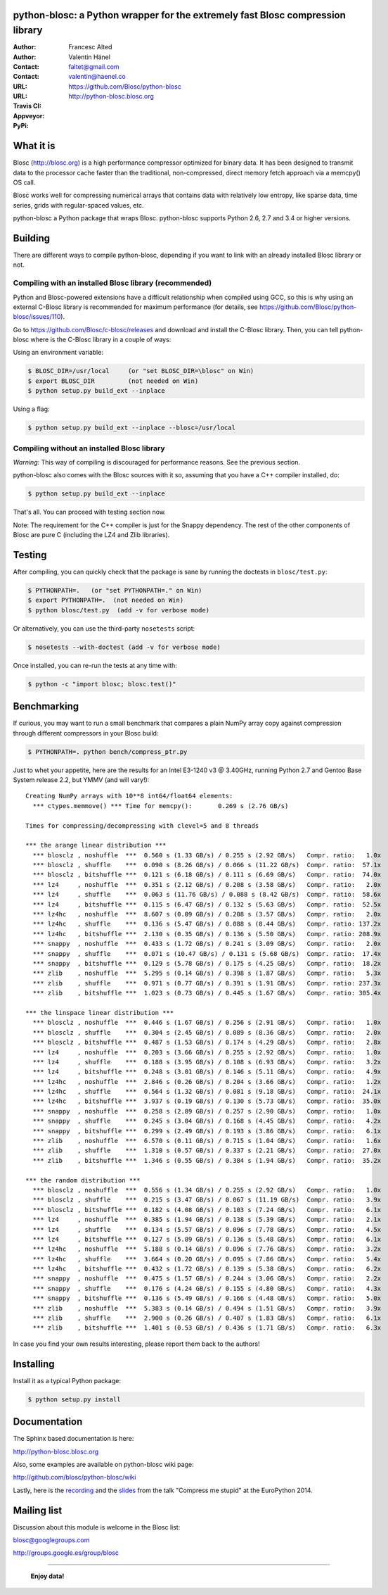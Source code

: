 python-blosc: a Python wrapper for the extremely fast Blosc compression library
===============================================================================

:Author: Francesc Alted
:Author: Valentin Hänel
:Contact: faltet@gmail.com
:Contact: valentin@haenel.co
:URL: https://github.com/Blosc/python-blosc
:URL: http://python-blosc.blosc.org
:Travis CI: |travis|
:Appveyor: |appveyor|
:PyPi: |version| |pypi|

.. |travis| image:: https://travis-ci.org/Blosc/python-blosc.png?branch=master
        :target: https://travis-ci.org/Blosc/python-blosc
.. |appveyor| image:: https://ci.appveyor.com/api/projects/status/dexdkko8omge6o3s/branch/master?svg=true
        :target: https://ci.appveyor.com/project/FrancescAlted/python-blosc/branch/master
.. |pypi| image:: https://img.shields.io/pypi/dm/blosc.png
        :target: https://pypi.python.org/pypi/blosc
.. |version| image:: https://img.shields.io/pypi/v/blosc.png
        :target: https://pypi.python.org/pypi/blosc


What it is
==========

Blosc (http://blosc.org) is a high performance compressor optimized for
binary data.  It has been designed to transmit data to the processor
cache faster than the traditional, non-compressed, direct memory fetch
approach via a memcpy() OS call.

Blosc works well for compressing numerical arrays that contains data
with relatively low entropy, like sparse data, time series, grids with
regular-spaced values, etc.

python-blosc a Python package that wraps Blosc.  python-blosc supports
Python 2.6, 2.7 and 3.4 or higher versions.

Building
========

There are different ways to compile python-blosc, depending if you want
to link with an already installed Blosc library or not.

Compiling with an installed Blosc library (recommended)
-------------------------------------------------------

Python and Blosc-powered extensions have a difficult relationship when
compiled using GCC, so this is why using an external C-Blosc library is
recommended for maximum performance (for details, see
https://github.com/Blosc/python-blosc/issues/110).

Go to https://github.com/Blosc/c-blosc/releases and download and install
the C-Blosc library.  Then, you can tell python-blosc where is the
C-Blosc library in a couple of ways:

Using an environment variable:

.. code-block:: console

    $ BLOSC_DIR=/usr/local     (or "set BLOSC_DIR=\blosc" on Win)
    $ export BLOSC_DIR         (not needed on Win)
    $ python setup.py build_ext --inplace

Using a flag:

.. code-block:: console

    $ python setup.py build_ext --inplace --blosc=/usr/local

Compiling without an installed Blosc library
--------------------------------------------

*Warning:* This way of compiling is discouraged for performance reasons.
See the previous section.

python-blosc also comes with the Blosc sources with it so, assuming that
you have a C++ compiler installed, do:

.. code-block:: console

    $ python setup.py build_ext --inplace

That's all.  You can proceed with testing section now.

Note: The requirement for the C++ compiler is just for the Snappy
dependency.  The rest of the other components of Blosc are pure C
(including the LZ4 and Zlib libraries).

Testing
=======

After compiling, you can quickly check that the package is sane by
running the doctests in ``blosc/test.py``:

.. code-block:: console

    $ PYTHONPATH=.   (or "set PYTHONPATH=." on Win)
    $ export PYTHONPATH=.  (not needed on Win)
    $ python blosc/test.py  (add -v for verbose mode)

Or alternatively, you can use the third-party ``nosetests`` script:

.. code-block:: console

    $ nosetests --with-doctest (add -v for verbose mode)

Once installed, you can re-run the tests at any time with:

.. code-block:: console

    $ python -c "import blosc; blosc.test()"

Benchmarking
============

If curious, you may want to run a small benchmark that compares a plain
NumPy array copy against compression through different compressors in
your Blosc build:

.. code-block:: console

  $ PYTHONPATH=. python bench/compress_ptr.py

Just to whet your appetite, here are the results for an Intel E3-1240 v3
@ 3.40GHz, running Python 2.7 and Gentoo Base System release 2.2, but
YMMV (and will vary!)::

    Creating NumPy arrays with 10**8 int64/float64 elements:
      *** ctypes.memmove() *** Time for memcpy():	0.269 s	(2.76 GB/s)

    Times for compressing/decompressing with clevel=5 and 8 threads

    *** the arange linear distribution ***
      *** blosclz , noshuffle  ***  0.560 s (1.33 GB/s) / 0.255 s (2.92 GB/s)	Compr. ratio:   1.0x
      *** blosclz , shuffle    ***  0.090 s (8.26 GB/s) / 0.066 s (11.22 GB/s)	Compr. ratio:  57.1x
      *** blosclz , bitshuffle ***  0.121 s (6.18 GB/s) / 0.111 s (6.69 GB/s)	Compr. ratio:  74.0x
      *** lz4     , noshuffle  ***  0.351 s (2.12 GB/s) / 0.208 s (3.58 GB/s)	Compr. ratio:   2.0x
      *** lz4     , shuffle    ***  0.063 s (11.76 GB/s) / 0.088 s (8.42 GB/s)	Compr. ratio:  58.6x
      *** lz4     , bitshuffle ***  0.115 s (6.47 GB/s) / 0.132 s (5.63 GB/s)	Compr. ratio:  52.5x
      *** lz4hc   , noshuffle  ***  8.607 s (0.09 GB/s) / 0.208 s (3.57 GB/s)	Compr. ratio:   2.0x
      *** lz4hc   , shuffle    ***  0.136 s (5.47 GB/s) / 0.088 s (8.44 GB/s)	Compr. ratio: 137.2x
      *** lz4hc   , bitshuffle ***  2.130 s (0.35 GB/s) / 0.136 s (5.50 GB/s)	Compr. ratio: 208.9x
      *** snappy  , noshuffle  ***  0.433 s (1.72 GB/s) / 0.241 s (3.09 GB/s)	Compr. ratio:   2.0x
      *** snappy  , shuffle    ***  0.071 s (10.47 GB/s) / 0.131 s (5.68 GB/s)	Compr. ratio:  17.4x
      *** snappy  , bitshuffle ***  0.129 s (5.78 GB/s) / 0.175 s (4.25 GB/s)	Compr. ratio:  18.2x
      *** zlib    , noshuffle  ***  5.295 s (0.14 GB/s) / 0.398 s (1.87 GB/s)	Compr. ratio:   5.3x
      *** zlib    , shuffle    ***  0.971 s (0.77 GB/s) / 0.391 s (1.91 GB/s)	Compr. ratio: 237.3x
      *** zlib    , bitshuffle ***  1.023 s (0.73 GB/s) / 0.445 s (1.67 GB/s)	Compr. ratio: 305.4x

    *** the linspace linear distribution ***
      *** blosclz , noshuffle  ***  0.446 s (1.67 GB/s) / 0.256 s (2.91 GB/s)	Compr. ratio:   1.0x
      *** blosclz , shuffle    ***  0.304 s (2.45 GB/s) / 0.089 s (8.36 GB/s)	Compr. ratio:   2.0x
      *** blosclz , bitshuffle ***  0.487 s (1.53 GB/s) / 0.174 s (4.29 GB/s)	Compr. ratio:   2.8x
      *** lz4     , noshuffle  ***  0.203 s (3.66 GB/s) / 0.255 s (2.92 GB/s)	Compr. ratio:   1.0x
      *** lz4     , shuffle    ***  0.188 s (3.95 GB/s) / 0.108 s (6.93 GB/s)	Compr. ratio:   3.2x
      *** lz4     , bitshuffle ***  0.248 s (3.01 GB/s) / 0.146 s (5.11 GB/s)	Compr. ratio:   4.9x
      *** lz4hc   , noshuffle  ***  2.846 s (0.26 GB/s) / 0.204 s (3.66 GB/s)	Compr. ratio:   1.2x
      *** lz4hc   , shuffle    ***  0.564 s (1.32 GB/s) / 0.081 s (9.18 GB/s)	Compr. ratio:  24.1x
      *** lz4hc   , bitshuffle ***  3.937 s (0.19 GB/s) / 0.130 s (5.73 GB/s)	Compr. ratio:  35.0x
      *** snappy  , noshuffle  ***  0.258 s (2.89 GB/s) / 0.257 s (2.90 GB/s)	Compr. ratio:   1.0x
      *** snappy  , shuffle    ***  0.245 s (3.04 GB/s) / 0.168 s (4.45 GB/s)	Compr. ratio:   4.2x
      *** snappy  , bitshuffle ***  0.299 s (2.49 GB/s) / 0.193 s (3.86 GB/s)	Compr. ratio:   6.1x
      *** zlib    , noshuffle  ***  6.570 s (0.11 GB/s) / 0.715 s (1.04 GB/s)	Compr. ratio:   1.6x
      *** zlib    , shuffle    ***  1.310 s (0.57 GB/s) / 0.337 s (2.21 GB/s)	Compr. ratio:  27.0x
      *** zlib    , bitshuffle ***  1.346 s (0.55 GB/s) / 0.384 s (1.94 GB/s)	Compr. ratio:  35.2x

    *** the random distribution ***
      *** blosclz , noshuffle  ***  0.556 s (1.34 GB/s) / 0.255 s (2.92 GB/s)	Compr. ratio:   1.0x
      *** blosclz , shuffle    ***  0.215 s (3.47 GB/s) / 0.067 s (11.19 GB/s)	Compr. ratio:   3.9x
      *** blosclz , bitshuffle ***  0.182 s (4.08 GB/s) / 0.103 s (7.24 GB/s)	Compr. ratio:   6.1x
      *** lz4     , noshuffle  ***  0.385 s (1.94 GB/s) / 0.138 s (5.39 GB/s)	Compr. ratio:   2.1x
      *** lz4     , shuffle    ***  0.134 s (5.57 GB/s) / 0.096 s (7.78 GB/s)	Compr. ratio:   4.5x
      *** lz4     , bitshuffle ***  0.127 s (5.89 GB/s) / 0.136 s (5.48 GB/s)	Compr. ratio:   6.1x
      *** lz4hc   , noshuffle  ***  5.188 s (0.14 GB/s) / 0.096 s (7.76 GB/s)	Compr. ratio:   3.2x
      *** lz4hc   , shuffle    ***  3.664 s (0.20 GB/s) / 0.095 s (7.86 GB/s)	Compr. ratio:   5.4x
      *** lz4hc   , bitshuffle ***  0.432 s (1.72 GB/s) / 0.139 s (5.38 GB/s)	Compr. ratio:   6.2x
      *** snappy  , noshuffle  ***  0.475 s (1.57 GB/s) / 0.244 s (3.06 GB/s)	Compr. ratio:   2.2x
      *** snappy  , shuffle    ***  0.176 s (4.24 GB/s) / 0.155 s (4.80 GB/s)	Compr. ratio:   4.3x
      *** snappy  , bitshuffle ***  0.136 s (5.49 GB/s) / 0.166 s (4.48 GB/s)	Compr. ratio:   5.0x
      *** zlib    , noshuffle  ***  5.383 s (0.14 GB/s) / 0.494 s (1.51 GB/s)	Compr. ratio:   3.9x
      *** zlib    , shuffle    ***  2.900 s (0.26 GB/s) / 0.407 s (1.83 GB/s)	Compr. ratio:   6.1x
      *** zlib    , bitshuffle ***  1.401 s (0.53 GB/s) / 0.436 s (1.71 GB/s)	Compr. ratio:   6.3x

In case you find your own results interesting, please report them back
to the authors!

Installing
==========

Install it as a typical Python package:

.. code-block:: console

    $ python setup.py install

Documentation
=============

The Sphinx based documentation is here:

http://python-blosc.blosc.org

Also, some examples are available on python-blosc wiki page:

http://github.com/blosc/python-blosc/wiki

Lastly, here is the `recording
<https://www.youtube.com/watch?v=rilU44j_wUU&list=PLNkWzv63CorW83NY3U93gUar645jTXpJF&index=15>`_
and the `slides
<http://slides.zetatech.org/haenel-ep14-compress-me-stupid.pdf>`_ from the talk
"Compress me stupid" at the EuroPython 2014.

Mailing list
============

Discussion about this module is welcome in the Blosc list:

blosc@googlegroups.com

http://groups.google.es/group/blosc

----

  **Enjoy data!**


.. Local Variables:
.. mode: rst
.. coding: utf-8
.. fill-column: 72
.. End:
